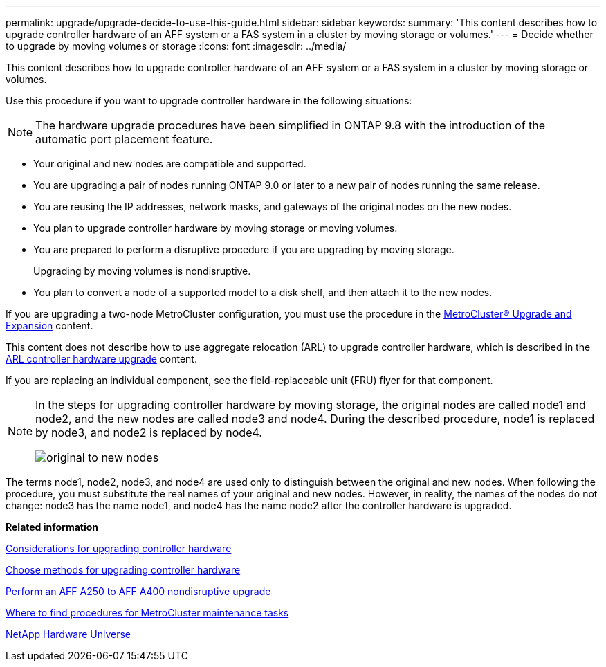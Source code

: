 ---
permalink: upgrade/upgrade-decide-to-use-this-guide.html
sidebar: sidebar
keywords:
summary: 'This content describes how to upgrade controller hardware of an AFF system or a FAS system in a cluster by moving storage or volumes.'
---
= Decide whether to upgrade by moving volumes or storage
:icons: font
:imagesdir: ../media/

[.lead]
This content describes how to upgrade controller hardware of an AFF system or a FAS system in a cluster by moving storage or volumes.

Use this procedure if you want to upgrade controller hardware in the following situations:

NOTE: The hardware upgrade procedures have been simplified in ONTAP 9.8 with the introduction of the automatic port placement feature.

* Your original and new nodes are compatible and supported.
* You are upgrading a pair of nodes running ONTAP 9.0 or later to a new pair of nodes running the same release.
* You are reusing the IP addresses, network masks, and gateways of the original nodes on the new nodes.
* You plan to upgrade controller hardware by moving storage or moving volumes.
* You are prepared to perform a disruptive procedure if you are upgrading by moving storage.
+
Upgrading by moving volumes is nondisruptive.

* You plan to convert a node of a supported model to a disk shelf, and then attach it to the new nodes.

If you are upgrading a two-node MetroCluster configuration, you must use the procedure in the https://docs.netapp.com/us-en/ontap-metrocluster/upgrade/concept_choosing_an_upgrade_method_mcc.html[MetroCluster® Upgrade and Expansion^] content.

This content does not describe how to use aggregate relocation (ARL) to upgrade controller hardware, which is described in the link:https://docs.netapp.com/us-en/ontap-systems-upgrade/upgrade-arl/index.html[ARL controller hardware upgrade^] content.

If you are replacing an individual component, see the field-replaceable unit (FRU) flyer for that component.

[NOTE]
====
In the steps for upgrading controller hardware by moving storage, the original nodes are called node1 and node2, and the new nodes are called node3 and node4. During the described procedure, node1 is replaced by node3, and node2 is replaced by node4.

image::../upgrade/media/original_to_new_nodes.png[]
====

The terms node1, node2, node3, and node4 are used only to distinguish between the original and new nodes. When following the procedure, you must substitute the real names of your original and new nodes. However, in reality, the names of the nodes do not change: node3 has the name node1, and node4 has the name node2 after the controller hardware is upgraded.

*Related information*

xref:upgrade-considerations.adoc[Considerations for upgrading controller hardware]

xref:upgrade-methods.adoc[Choose methods for upgrading controller hardware]

xref:aff_a250_to_aff_a400_ndu_upgrade_workflow.adoc[Perform an AFF A250 to AFF A400 nondisruptive upgrade]

https://docs.netapp.com/us-en/ontap-metrocluster/maintain/concept_where_to_find_procedures_for_mcc_maintenance_tasks.html[Where to find procedures for MetroCluster maintenance tasks^]

https://hwu.netapp.com[NetApp Hardware Universe^]

// 2023 Feb 1, BURT 1351102
// 2022-03-09, Clean-up 
